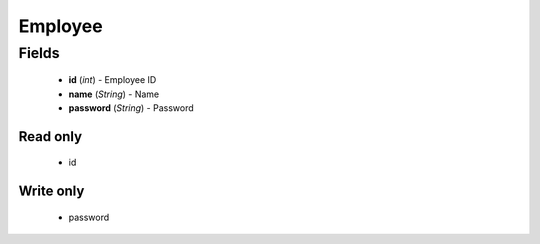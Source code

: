 Employee
========

Fields
------
    - **id** (*int*) - Employee ID
    - **name** (*String*) - Name
    - **password** (*String*) - Password

Read only
^^^^^^^^^
    - id


Write only
^^^^^^^^^^
    - password

